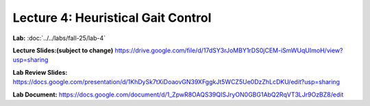 Lecture 4: Heuristical Gait Control
=======================================================

**Lab:** :doc:`../../labs/fall-25/lab-4` 

**Lecture Slides:(subject to change)** https://drive.google.com/file/d/17dSY3rJoMBY1rDS0jCEM-iSmWUqUImoH/view?usp=sharing

**Lab Review Slides:** https://docs.google.com/presentation/d/1KhDySk7tXiDoaovGN39XFggkJt5WCZ5Ue0DzZhLcDKU/edit?usp=sharing

**Lab Document:** https://docs.google.com/document/d/1_ZpwR8OAQS39QISJryON0GBG1AbQ2RqVT3LJr9OzBZ8/edit

